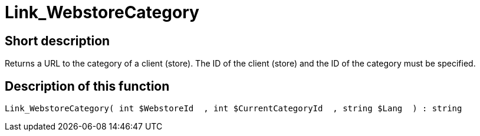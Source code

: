 = Link_WebstoreCategory
:lang: en
// include::{includedir}/_header.adoc[]
:keywords: Link_WebstoreCategory
:position: 0

//  auto generated content Thu, 06 Jul 2017 00:42:07 +0200
== Short description

Returns a URL to the category of a client (store). The ID of the client (store) and the ID of the category must be specified.

== Description of this function

[source,plenty]
----

Link_WebstoreCategory( int $WebstoreId  , int $CurrentCategoryId  , string $Lang  ) : string

----


